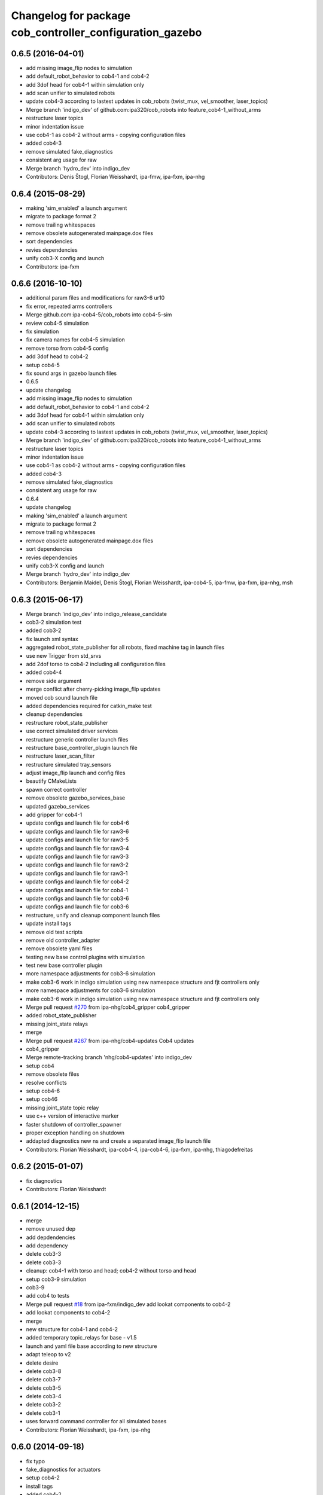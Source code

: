 ^^^^^^^^^^^^^^^^^^^^^^^^^^^^^^^^^^^^^^^^^^^^^^^^^^^^^^^^^
Changelog for package cob_controller_configuration_gazebo
^^^^^^^^^^^^^^^^^^^^^^^^^^^^^^^^^^^^^^^^^^^^^^^^^^^^^^^^^

0.6.5 (2016-04-01)
------------------
* add missing image_flip nodes to simulation
* add default_robot_behavior to cob4-1 and cob4-2
* add 3dof head for cob4-1 within simulation only
* add scan unifier to simulated robots
* update cob4-3 according to lastest updates in cob_robots (twist_mux, vel_smoother, laser_topics)
* Merge branch 'indigo_dev' of github.com:ipa320/cob_robots into feature_cob4-1_without_arms
* restructure laser topics
* minor indentation issue
* use cob4-1 as cob4-2 without arms - copying configuration files
* added cob4-3
* remove simulated fake_diagnostics
* consistent arg usage for raw
* Merge branch 'hydro_dev' into indigo_dev
* Contributors: Denis Štogl, Florian Weisshardt, ipa-fmw, ipa-fxm, ipa-nhg

0.6.4 (2015-08-29)
------------------
* making 'sim_enabled' a launch argument
* migrate to package format 2
* remove trailing whitespaces
* remove obsolete autogenerated mainpage.dox files
* sort dependencies
* revies dependencies
* unify cob3-X config and launch
* Contributors: ipa-fxm

0.6.6 (2016-10-10)
------------------
* additional param files and modifications for raw3-6 ur10
* fix error, repeated arms controllers
* Merge github.com:ipa-cob4-5/cob_robots into cob4-5-sim
* review cob4-5 simulation
* fix simulation
* fix camera names for cob4-5 simulation
* remove torso from cob4-5 config
* add 3dof head to cob4-2
* setup cob4-5
* fix sound args in gazebo launch files
* 0.6.5
* update changelog
* add missing image_flip nodes to simulation
* add default_robot_behavior to cob4-1 and cob4-2
* add 3dof head for cob4-1 within simulation only
* add scan unifier to simulated robots
* update cob4-3 according to lastest updates in cob_robots (twist_mux, vel_smoother, laser_topics)
* Merge branch 'indigo_dev' of github.com:ipa320/cob_robots into feature_cob4-1_without_arms
* restructure laser topics
* minor indentation issue
* use cob4-1 as cob4-2 without arms - copying configuration files
* added cob4-3
* remove simulated fake_diagnostics
* consistent arg usage for raw
* 0.6.4
* update changelog
* making 'sim_enabled' a launch argument
* migrate to package format 2
* remove trailing whitespaces
* remove obsolete autogenerated mainpage.dox files
* sort dependencies
* revies dependencies
* unify cob3-X config and launch
* Merge branch 'hydro_dev' into indigo_dev
* Contributors: Benjamin Maidel, Denis Štogl, Florian Weisshardt, ipa-cob4-5, ipa-fmw, ipa-fxm, ipa-nhg, msh

0.6.3 (2015-06-17)
------------------
* Merge branch 'indigo_dev' into indigo_release_candidate
* cob3-2 simulation test
* added cob3-2
* fix launch xml syntax
* aggregated robot_state_publisher for all robots, fixed machine tag in launch files
* use new Trigger from std_srvs
* add 2dof torso to cob4-2 including all configuration files
* added cob4-4
* remove side argument
* merge conflict after cherry-picking image_flip updates
* moved cob sound launch file
* added dependencies required for catkin_make test
* cleanup dependencies
* restructure robot_state_publisher
* use correct simulated driver services
* restructure generic controller launch files
* restructure base_controller_plugin launch file
* restructure laser_scan_filter
* restructure simulated tray_sensors
* adjust image_flip launch and config files
* beautify CMakeLists
* spawn correct controller
* remove obsolete gazebo_services_base
* updated gazebo_services
* add gripper for cob4-1
* update configs and launch file for cob4-6
* update configs and launch file for raw3-6
* update configs and launch file for raw3-5
* update configs and launch file for raw3-4
* update configs and launch file for raw3-3
* update configs and launch file for raw3-2
* update configs and launch file for raw3-1
* update configs and launch file for cob4-2
* update configs and launch file for cob4-1
* update configs and launch file for cob3-6
* update configs and launch file for cob3-6
* restructure, unify and cleanup component launch files
* update install tags
* remove old test scripts
* remove old controller_adapter
* remove obsolete yaml files
* testing new base control plugins with simulation
* test new base controller plugin
* more namespace adjustments for cob3-6 simulation
* make cob3-6 work in indigo simulation using new namespace structure and fjt controllers only
* more namespace adjustments for cob3-6 simulation
* make cob3-6 work in indigo simulation using new namespace structure and fjt controllers only
* Merge pull request `#270 <https://github.com/ipa320/cob_robots/issues/270>`_ from ipa-nhg/cob4_gripper
  cob4_gripper
* added robot_state_publisher
* missing joint_state relays
* merge
* Merge pull request `#267 <https://github.com/ipa320/cob_robots/issues/267>`_ from ipa-nhg/cob4-updates
  Cob4 updates
* cob4_gripper
* Merge remote-tracking branch 'nhg/cob4-updates' into indigo_dev
* setup cob4
* remove obsolete files
* resolve conflicts
* setup cob4-6
* setup cob46
* missing joint_state topic relay
* use c++ version of interactive marker
* faster shutdown of controller_spawner
* proper exception handling on shutdown
* addapted diagnostics new ns and create a separated image_flip launch file
* Contributors: Florian Weisshardt, ipa-cob4-4, ipa-cob4-6, ipa-fxm, ipa-nhg, thiagodefreitas

0.6.2 (2015-01-07)
------------------
* fix diagnostics
* Contributors: Florian Weisshardt

0.6.1 (2014-12-15)
------------------
* merge
* remove unused dep
* add depdendencies
* add dependency
* delete cob3-3
* delete cob3-3
* cleanup: cob4-1 with torso and head; cob4-2 without torso and head
* setup cob3-9 simulation
* cob3-9
* add cob4 to tests
* Merge pull request `#18 <https://github.com/ipa320/cob_robots/issues/18>`_ from ipa-fxm/indigo_dev
  add lookat components to cob4-2
* add lookat components to cob4-2
* merge
* new structure for cob4-1 and cob4-2
* added temporary topic_relays for base - v1.5
* launch and yaml file base according to new structure
* adapt teleop to v2
* delete desire
* delete cob3-8
* delete cob3-7
* delete cob3-5
* delete cob3-4
* delete cob3-2
* delete cob3-1
* uses forward command controller for all simulated bases
* Contributors: Florian Weisshardt, ipa-fxm, ipa-nhg

0.6.0 (2014-09-18)
------------------
* fix typo
* fake_diagnostics for actuators
* setup cob4-2
* install tags
* added cob4-2
* missing install tag
* cob4-1 and cob4-2 using latest features of cob_control
* topic-based hardware_interface works
* merge with velocity_interface_controller (hydro)
* backup before switching to indigo
* remove deprecated hybrid stuff
* update parameters for cob4-1 + cob4-2
* add default argument queue_size
* updated parameters and launch files, modified adapter for switching
* back to velocity controllers
* more testing
* pure JointVelocityController - no JointPositionController
* use interactive_target also for non-lookat twist_control
* moved frame_tracker to separate package
* first tests with velocity_interface_controller for lwa4p_extended arms
* use adapter as pure velocity adapter
* use VelocityJointInterface for cob4_torso
* updated parameters and launch files, modified adapter for switching
* back to velocity controllers
* more testing
* use same PIDs as in ros-industrial repo
* pure JointVelocityController - no JointPositionController
* use interactive_target also for non-lookat twist_control
* moved frame_tracker to separate package
* first tests with velocity_interface_controller for lwa4p_extended arms
* use adapter as pure velocity adapter
* use VelocityJointInterface for cob4_torso
* Contributors: Felix Messmer, Florian Weisshardt, ipa-fxm, ipa-fxm-fm, ipa-nhg

0.5.4 (2014-08-28)
------------------
* unique identifier
* fixed yaml
* Merge branch 'hydro_dev' into indigo_dev
* setup cob3-8 simulation
* consequently remove lookat and hybrid stuff from cob3-X robots
* solve non-unique node names
* solve non-unique node names
* adapted gripper controller
* merge with hydro_dev
* Last update cob3-8
* use same PIDs as in ros-industrial repo
* no chance for tuning PID for follow_joint_trajectory controller for lwa4p -> currently do not use arms in urdf
* tune PID values for follow_joint_trajectory controller for torso
* remove obsolete i_clamp_min and i_clamp_max from yaml
* beautify
* increase spawner timeout for slow computers/complex models
* tuning controller parameters for new torso inertias
* adapted gazebo controllers
* Merge branch 'hydro_dev' of github.com:ipa320/cob_robots into indigo_dev
* test_publisher for controller tuning
* added test publisher
* fixes for raw3-3 simulation according torso-head-renaming
* moved lookat_controller yaml and launch files
* merged hydro upstream with simulation adaptions
* fix dependencies
* cleaning up debs
* cob3-8 has pg70 as gripper
* added timestamp to diagnostics msg
* cob3-8 with new structure
* moved base_controller to controllers folder
* call driver before controller
* Fixed reestructuration errors
* Added cob3-8
* fix dependencies
* cleaning up debs
* added missing launch file argument for image_flip
* Added cob_image_flip driver
* remove parameter for gazebo_adapter from cob_hardware_config
* add cob4-2
* Merge pull request `#178 <https://github.com/ipa320/cob_robots/issues/178>`_ from ipa-nhg/hydro_dev
  Inverted scanners position
* tweak ur_controller parameter
* merge with vel_control
* merge with hydro_control for new file structure
* defined ns for tray sensors (simulation)
* test and tweak head and lookat control for raw3-3
* merge with ipa320
* merge with prace updates
* Merge branch 'prace_dev' of github.com:ipa-fxm/cob_robots into prace_changes
* add gazebo_services for lookat for cob4-1
* lookat component for cob4-1
* optimize frida controller parameter
* loading controllers within adapter, no need for launch argument anymore
* changes due to renaming from sdh to gripper and generic gazebo_services
* cob4 fake diagnistics
* use gazebo joint_trajecory controller again for all components
* cleaning up
* vel_control and lookat_control with raw3-3
* changed fridas controller params
* moved file due to new structure
* Merge branch 'hydro_vel_control' into prace_changes
* Merge remote-tracking branch 'origin/groovy_dev' into merge_groovy-dev
  Conflicts:
  CMakeLists.txt
  cob_bringup/robots/cob4-1.xml
  cob_controller_configuration_gazebo/controller/torso_controller_cob4.yaml
  cob_hardware_config/cob4-1/urdf/calibration_default.urdf.xacro
  cob_hardware_config/common/cob4.rviz
  cob_hardware_config/raw3-3/urdf/raw3-3.urdf.xacro
* use hybrid_controller only for torso - all other components need more tuning
* changes on raw3-3 to get the powerball tracking running
* restructuring for hybrid_control
* merged groovy changes into hydro
* twist controller params in yaml + parameter tuning with arms
* back to torso-only
* preliminary vel control for schunk lwa4p
* preliminary velocity_control for head and sensorring
* update velocity control launchfile
* introducing cob_control_topic_mapper
* tune parameter for cob4-1_torso-only vel control
* try vel controller for cob4-1 torso
* use some velocity controller with cob3-3
* generic launch file for starting velocity controller
* new yaml files for velocity controller
* remove velocity controller params
* beautifying
* add dependency to ros_controllers
* add missing dependency
* add roslaunch and urdf tests
* Added sensors to cob4 description
* added gazebo head controller
* added gazebo controller for prace head
* specific rviz configuration pro robot
* define default robot argument
* Contributors: Alexander Bubeck, Felix Messmer, Florian Weisshardt, ipa-bnm, ipa-cob3-8, ipa-fxm, ipa-fxm-fm, ipa-nhg

0.5.3 (2014-03-28)
------------------

0.5.2 (2014-03-27)
------------------

0.5.1 (2014-03-20)
------------------
* Merge pull request `#155 <https://github.com/ipa320/cob_robots/issues/155>`_ from ipa-nhg/hydro_dev
  install tags
* install tags
* fix for catkin_make_isolated
* merge
* missing dependencies
* merge with groovy_dev
* setup tests
* fix desire dual sdh
* add tray sensors to simulation
* fix simulated cam3d topics
* fix rviz soft links
* fix diagnostics in simulation
* restructuring joint_state_controller and simulated tray_sensors
* Merge pull request `#12 <https://github.com/ipa320/cob_robots/issues/12>`_ from ipa-fxm/groovy_dev
  bring groovy updates to hydro
* added default value for arg robot for ros launch file checks
* fixed typo
* fixes while testing in simulation
* fix inclusion of joint_state_controller
* New structure
* merge with groovy_dev_cob4 + use hydro configurations for controller
* some more fixes due to restructuring
* update CMakeLists
* added fake topics for diagnostics
* removed obsolete file
* create a generic gazebo controller
* Tested on simulation
* New cob_controller_configuration_gazebo structure
* Added arm configuration for cob4
* gazebo controllers for cob4
* New structure cob repositories (cob_controller_configuration_gazebo)
* cob4 integration
* removed a lot of code related to packages not available in hydro anymore
* optimize torso controller
* better values for head_controller
* restructure and optimize gazebo controllers
* updating cob_controller_configuration_gazebo
* cleaning up
* bring in groovy updates
* merge with ipa320-groovy_dev
* changes for simulation
* launch file for lbr_solo
* gazebo controllers for cob3-7
* no more dependency to pr2_controller_manager
* update cob3-7
* Merge branch 'groovy_dev' of github.com:ipa320/cob_robots into review320_catkin
* modifications for new controller stucture, this is not working yet
* Installation stuff
* extend tests to cob3-7, raw3-5 and raw3-6
* Merged with now rostest catkin looping, which Florian put upstream
* fix launch tests
* add roslaunch tests
* use default robot arg
* separate sim launch files and enable diagnostics for sim
* Initial catkinization.
* readded prace gripper_controllers to launch file
* fixed faulty launch file argument 'sim'
* added launch for prace gripper controller
* removed gripper controller
* added new robot raw3-6
* Fixed simulation error for raw3-1
* added raw3-5
* added raw3-1 torso_controller configuration and launch files for gazebo simulation
* changed raw3-3 description and configs for abb frida
* Revert "removed old packages"
  This reverts commit 23901cb1317a8ae8d477d22ad80f8efd986d9eae.
* removed old packages
* add scan filter for hokuyo
* merge
* add tests for raw3-3 and raw3-4
* reorderd simulated sdh joints to match order on real robot
* fix gazebo controllers
* fixed trajectory controller for simulated cob3-6
* Urdf and parameter files for tray_powerball
* merge with ipa320
* fix launch arg handling
* substitute env ROBOT with arg robot
* add cob3-5 arm_controller
* add tests for cob3-5
* added pkg_hardware_config, pkg_robot_config and pkg_env_config args to launch files in cob_robots
* introducing raw3-3 with frida_arm
* add light by default
* added simulated tray sensors to simulation
* New sdh contoller parameters for desire gazebo model
* Desire configuration parameters
* move sound and collision observer
* add controllers for cob3-6
* add tests for cob3-6
* changed controller to support new follow joint trajectors action
* add raw3-2 test
* use relayboard_sim from cob_bringup
* cleanup manifest
* modifications for upstream ur5_description
* move launch and config files to cob_robots
* small tuning for gazebo
* modified joint names of controller configuration
* urdf structure change: tray can be calibrated now
* add some configuration for cob3-1
* moved simulated tactile sensors to schunk repository
* renamed icob to raw and merged and cleaned up lots of things
* preserve history for cob_controller_config_gazebot
* Contributors: Alexander Bubeck, Daniel Mäki, Florian Weisshardt, Florian Weißhardt, Jannik Abbenseth, Lucian Cucu, Mathias Lüdtke, abubeck, ipa-bnm, ipa-fmw, ipa-fmw-ms, ipa-fxm, ipa-mig, ipa-nhg
